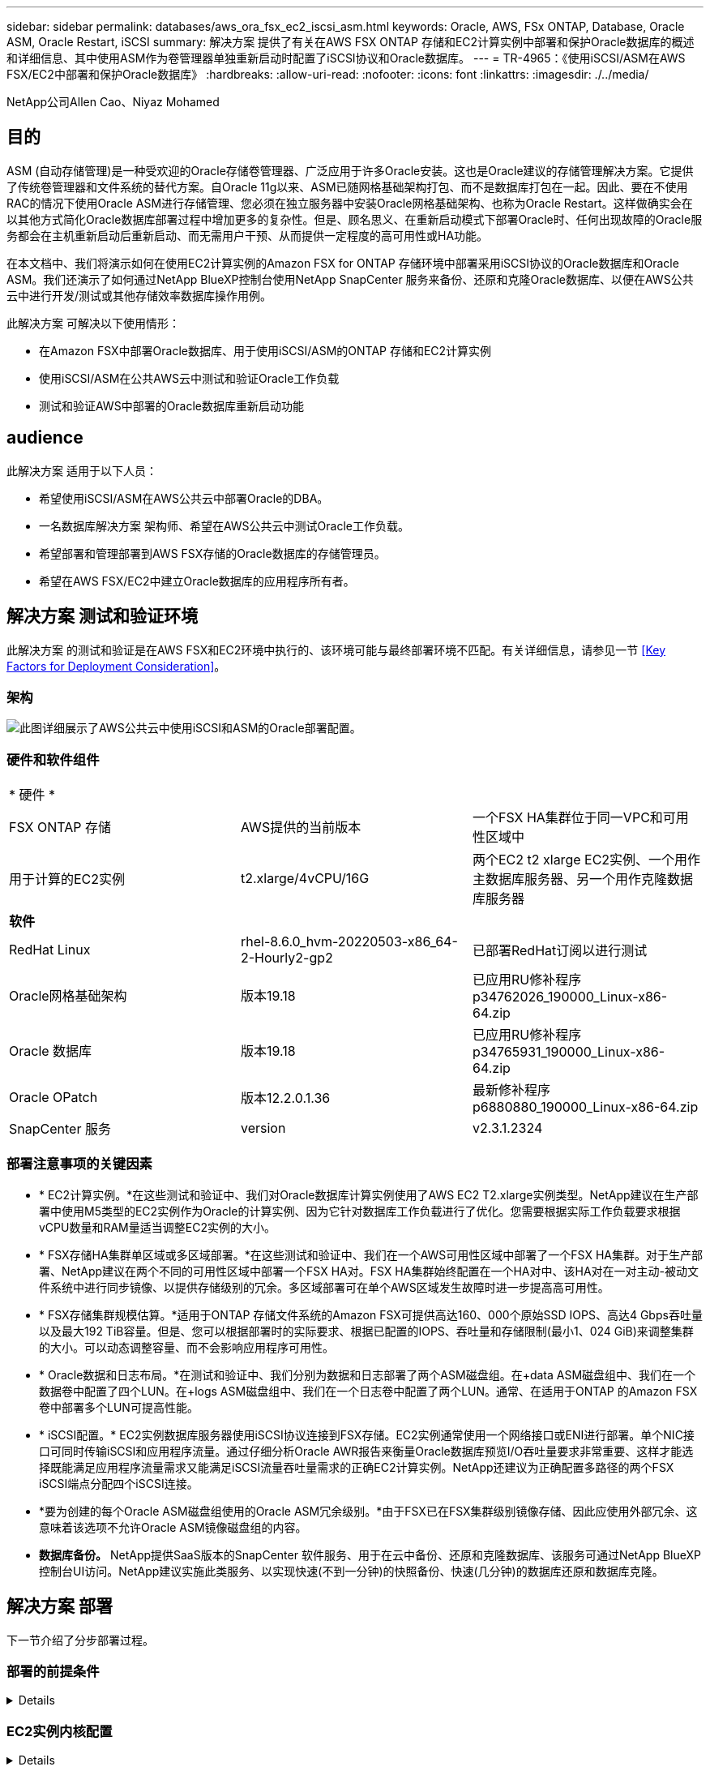 ---
sidebar: sidebar 
permalink: databases/aws_ora_fsx_ec2_iscsi_asm.html 
keywords: Oracle, AWS, FSx ONTAP, Database, Oracle ASM, Oracle Restart, iSCSI 
summary: 解决方案 提供了有关在AWS FSX ONTAP 存储和EC2计算实例中部署和保护Oracle数据库的概述和详细信息、其中使用ASM作为卷管理器单独重新启动时配置了iSCSI协议和Oracle数据库。 
---
= TR-4965：《使用iSCSI/ASM在AWS FSX/EC2中部署和保护Oracle数据库》
:hardbreaks:
:allow-uri-read: 
:nofooter: 
:icons: font
:linkattrs: 
:imagesdir: ./../media/


NetApp公司Allen Cao、Niyaz Mohamed



== 目的

ASM (自动存储管理)是一种受欢迎的Oracle存储卷管理器、广泛应用于许多Oracle安装。这也是Oracle建议的存储管理解决方案。它提供了传统卷管理器和文件系统的替代方案。自Oracle 11g以来、ASM已随网格基础架构打包、而不是数据库打包在一起。因此、要在不使用RAC的情况下使用Oracle ASM进行存储管理、您必须在独立服务器中安装Oracle网格基础架构、也称为Oracle Restart。这样做确实会在以其他方式简化Oracle数据库部署过程中增加更多的复杂性。但是、顾名思义、在重新启动模式下部署Oracle时、任何出现故障的Oracle服务都会在主机重新启动后重新启动、而无需用户干预、从而提供一定程度的高可用性或HA功能。

在本文档中、我们将演示如何在使用EC2计算实例的Amazon FSX for ONTAP 存储环境中部署采用iSCSI协议的Oracle数据库和Oracle ASM。我们还演示了如何通过NetApp BlueXP控制台使用NetApp SnapCenter 服务来备份、还原和克隆Oracle数据库、以便在AWS公共云中进行开发/测试或其他存储效率数据库操作用例。

此解决方案 可解决以下使用情形：

* 在Amazon FSX中部署Oracle数据库、用于使用iSCSI/ASM的ONTAP 存储和EC2计算实例
* 使用iSCSI/ASM在公共AWS云中测试和验证Oracle工作负载
* 测试和验证AWS中部署的Oracle数据库重新启动功能




== audience

此解决方案 适用于以下人员：

* 希望使用iSCSI/ASM在AWS公共云中部署Oracle的DBA。
* 一名数据库解决方案 架构师、希望在AWS公共云中测试Oracle工作负载。
* 希望部署和管理部署到AWS FSX存储的Oracle数据库的存储管理员。
* 希望在AWS FSX/EC2中建立Oracle数据库的应用程序所有者。




== 解决方案 测试和验证环境

此解决方案 的测试和验证是在AWS FSX和EC2环境中执行的、该环境可能与最终部署环境不匹配。有关详细信息，请参见一节 <<Key Factors for Deployment Consideration>>。



=== 架构

image::aws_ora_fsx_ec2_iscsi_asm_architecture.png[此图详细展示了AWS公共云中使用iSCSI和ASM的Oracle部署配置。]



=== 硬件和软件组件

[cols="33%, 33%, 33%"]
|===


3+| * 硬件 * 


| FSX ONTAP 存储 | AWS提供的当前版本 | 一个FSX HA集群位于同一VPC和可用性区域中 


| 用于计算的EC2实例 | t2.xlarge/4vCPU/16G | 两个EC2 t2 xlarge EC2实例、一个用作主数据库服务器、另一个用作克隆数据库服务器 


3+| *软件* 


| RedHat Linux | rhel-8.6.0_hvm-20220503-x86_64-2-Hourly2-gp2 | 已部署RedHat订阅以进行测试 


| Oracle网格基础架构 | 版本19.18 | 已应用RU修补程序p34762026_190000_Linux-x86-64.zip 


| Oracle 数据库 | 版本19.18 | 已应用RU修补程序p34765931_190000_Linux-x86-64.zip 


| Oracle OPatch | 版本12.2.0.1.36 | 最新修补程序p6880880_190000_Linux-x86-64.zip 


| SnapCenter 服务 | version | v2.3.1.2324 
|===


=== 部署注意事项的关键因素

* * EC2计算实例。*在这些测试和验证中、我们对Oracle数据库计算实例使用了AWS EC2 T2.xlarge实例类型。NetApp建议在生产部署中使用M5类型的EC2实例作为Oracle的计算实例、因为它针对数据库工作负载进行了优化。您需要根据实际工作负载要求根据vCPU数量和RAM量适当调整EC2实例的大小。
* * FSX存储HA集群单区域或多区域部署。*在这些测试和验证中、我们在一个AWS可用性区域中部署了一个FSX HA集群。对于生产部署、NetApp建议在两个不同的可用性区域中部署一个FSX HA对。FSX HA集群始终配置在一个HA对中、该HA对在一对主动-被动文件系统中进行同步镜像、以提供存储级别的冗余。多区域部署可在单个AWS区域发生故障时进一步提高高可用性。
* * FSX存储集群规模估算。*适用于ONTAP 存储文件系统的Amazon FSX可提供高达160、000个原始SSD IOPS、高达4 Gbps吞吐量以及最大192 TiB容量。但是、您可以根据部署时的实际要求、根据已配置的IOPS、吞吐量和存储限制(最小1、024 GiB)来调整集群的大小。可以动态调整容量、而不会影响应用程序可用性。
* * Oracle数据和日志布局。*在测试和验证中、我们分别为数据和日志部署了两个ASM磁盘组。在+data ASM磁盘组中、我们在一个数据卷中配置了四个LUN。在+logs ASM磁盘组中、我们在一个日志卷中配置了两个LUN。通常、在适用于ONTAP 的Amazon FSX卷中部署多个LUN可提高性能。
* * iSCSI配置。* EC2实例数据库服务器使用iSCSI协议连接到FSX存储。EC2实例通常使用一个网络接口或ENI进行部署。单个NIC接口可同时传输iSCSI和应用程序流量。通过仔细分析Oracle AWR报告来衡量Oracle数据库预览I/O吞吐量要求非常重要、这样才能选择既能满足应用程序流量需求又能满足iSCSI流量吞吐量需求的正确EC2计算实例。NetApp还建议为正确配置多路径的两个FSX iSCSI端点分配四个iSCSI连接。
* *要为创建的每个Oracle ASM磁盘组使用的Oracle ASM冗余级别。*由于FSX已在FSX集群级别镜像存储、因此应使用外部冗余、这意味着该选项不允许Oracle ASM镜像磁盘组的内容。
* *数据库备份。* NetApp提供SaaS版本的SnapCenter 软件服务、用于在云中备份、还原和克隆数据库、该服务可通过NetApp BlueXP控制台UI访问。NetApp建议实施此类服务、以实现快速(不到一分钟)的快照备份、快速(几分钟)的数据库还原和数据库克隆。




== 解决方案 部署

下一节介绍了分步部署过程。



=== 部署的前提条件

[%collapsible]
====
部署需要满足以下前提条件。

. 已设置AWS帐户、并已在您的AWS帐户中创建必要的VPC和网段。
. 在AWS EC2控制台中、您必须部署两个EC2 Linux实例、一个用作主Oracle数据库服务器、另一个用作可选的克隆目标数据库服务器。有关环境设置的详细信息、请参见上一节中的架构图。另请查看 link:https://docs.aws.amazon.com/AWSEC2/latest/UserGuide/concepts.html["Linux实例用户指南"^] 有关详细信息 ...
. 在AWS EC2控制台中、部署适用于ONTAP 存储HA集群的Amazon FSX以托管Oracle数据库卷。如果您不熟悉FSX存储的部署、请参见相关文档 link:https://docs.aws.amazon.com/fsx/latest/ONTAPGuide/creating-file-systems.html["为ONTAP 文件系统创建FSX"^] 了解分步说明。
. 可以使用以下Terraform自动化工具包执行步骤2和步骤3、该工具包会创建一个名为的EC2实例 `ora_01` 和名为的FSX文件系统 `fsx_01`。执行前、请仔细阅读该说明并根据您的环境更改变量。
+
....
git clone https://github.com/NetApp-Automation/na_aws_fsx_ec2_deploy.git
....



NOTE: 确保您已在EC2实例根卷中至少分配50G、以便有足够的空间来暂存Oracle安装文件。

====


=== EC2实例内核配置

[%collapsible]
====
在配置了前提条件的情况下、以EC2-user身份登录到EC2实例、并使用sudo to root user配置Linux内核以进行Oracle安装。

. 创建暂存目录 `/tmp/archive` 文件夹并设置 `777` 权限。
+
....
mkdir /tmp/archive

chmod 777 /tmp/archive
....
. 将Oracle二进制安装文件和其他所需的rpm文件下载并暂存到 `/tmp/archive` 目录。
+
请参见以下要在中说明的安装文件列表 `/tmp/archive` 在EC2实例上。

+
....
[ec2-user@ip-172-30-15-58 ~]$ ls -l /tmp/archive
total 10537316
-rw-rw-r--. 1 ec2-user ec2-user      19112 Mar 21 15:57 compat-libcap1-1.10-7.el7.x86_64.rpm
-rw-rw-r--  1 ec2-user ec2-user 3059705302 Mar 21 22:01 LINUX.X64_193000_db_home.zip
-rw-rw-r--  1 ec2-user ec2-user 2889184573 Mar 21 21:09 LINUX.X64_193000_grid_home.zip
-rw-rw-r--. 1 ec2-user ec2-user     589145 Mar 21 15:56 netapp_linux_unified_host_utilities-7-1.x86_64.rpm
-rw-rw-r--. 1 ec2-user ec2-user      31828 Mar 21 15:55 oracle-database-preinstall-19c-1.0-2.el8.x86_64.rpm
-rw-rw-r--  1 ec2-user ec2-user 2872741741 Mar 21 22:31 p34762026_190000_Linux-x86-64.zip
-rw-rw-r--  1 ec2-user ec2-user 1843577895 Mar 21 22:32 p34765931_190000_Linux-x86-64.zip
-rw-rw-r--  1 ec2-user ec2-user  124347218 Mar 21 22:33 p6880880_190000_Linux-x86-64.zip
-rw-r--r--  1 ec2-user ec2-user     257136 Mar 22 16:25 policycoreutils-python-utils-2.9-9.el8.noarch.rpm
....
. 安装Oracle 19c预安装RPM、以满足大多数内核配置要求。
+
....
yum install /tmp/archive/oracle-database-preinstall-19c-1.0-2.el8.x86_64.rpm
....
. 下载并安装缺少的 `compat-libcap1` 在Linux 8中。
+
....
yum install /tmp/archive/compat-libcap1-1.10-7.el7.x86_64.rpm
....
. 从NetApp下载并安装NetApp主机实用程序。
+
....
yum install /tmp/archive/netapp_linux_unified_host_utilities-7-1.x86_64.rpm
....
. 安装 `policycoreutils-python-utils`、在EC2实例中不可用。
+
....
yum install /tmp/archive/policycoreutils-python-utils-2.9-9.el8.noarch.rpm
....
. 安装Open JDK 1.8版。
+
....
yum install java-1.8.0-openjdk.x86_64
....
. 安装iSCSI启动程序实用程序。
+
....
yum install iscsi-initiator-utils
....
. 安装 `sg3_utils`。
+
....
yum install sg3_utils
....
. 安装 `device-mapper-multipath`。
+
....
yum install device-mapper-multipath
....
. 在当前系统中禁用透明页面。
+
....
echo never > /sys/kernel/mm/transparent_hugepage/enabled
echo never > /sys/kernel/mm/transparent_hugepage/defrag
....
+
在中添加以下行 `/etc/rc.local` 以禁用 `transparent_hugepage` 重新启动后：

+
....
  # Disable transparent hugepages
          if test -f /sys/kernel/mm/transparent_hugepage/enabled; then
            echo never > /sys/kernel/mm/transparent_hugepage/enabled
          fi
          if test -f /sys/kernel/mm/transparent_hugepage/defrag; then
            echo never > /sys/kernel/mm/transparent_hugepage/defrag
          fi
....
. 通过更改禁用SELinux `SELINUX=enforcing` to `SELINUX=disabled`。要使更改生效、必须重新启动主机。
+
....
vi /etc/sysconfig/selinux
....
. 将以下行添加到 `limit.conf` 设置不带引号的文件描述符限制和堆栈大小 `" "`。
+
....
vi /etc/security/limits.conf
  "*               hard    nofile          65536"
  "*               soft    stack           10240"
....
. 按照以下说明向EC2实例添加交换空间： link:https://aws.amazon.com/premiumsupport/knowledge-center/ec2-memory-swap-file/["如何使用交换文件分配内存以用作Amazon EC2实例中的交换空间？"^] 要添加的确切空间量取决于RAM大小、最高可达16G。
. 更改 `node.session.timeo.replacement_timeout` 在中 `iscsi.conf` 配置文件的时间从120秒到5秒不等。
+
....
vi /etc/iscsi/iscsid.conf
....
. 在EC2实例上启用并启动iSCSI服务。
+
....
systemctl enable iscsid
systemctl start iscsid
....
. 检索要用于数据库LUN映射的iSCSI启动程序地址。
+
....
cat /etc/iscsi/initiatorname.iscsi
....
. 添加要用于ASM sysasm组的ASM组
+
....
groupadd asm
....
. 修改Oracle用户以将ASM添加为二级组(Oracle用户应在安装Oracle预安装RPM后创建)。
+
....
usermod -a -G asm oracle
....
. 重新启动EC2实例。


====


=== 配置数据库卷和LUN并将其映射到EC2实例主机

[%collapsible]
====
使用FSx集群管理IP通过ssh以fsxadmin用户身份登录FSx集群、从命令行配置三个卷、以托管Oracle数据库二进制文件、数据和日志文件。

. 以fsxadmin用户身份通过SSH登录到FSX集群。
+
....
ssh fsxadmin@172.30.15.53
....
. 执行以下命令为Oracle二进制文件创建卷。
+
....
vol create -volume ora_01_biny -aggregate aggr1 -size 50G -state online  -type RW -snapshot-policy none -tiering-policy snapshot-only
....
. 执行以下命令为Oracle数据创建卷。
+
....
vol create -volume ora_01_data -aggregate aggr1 -size 100G -state online  -type RW -snapshot-policy none -tiering-policy snapshot-only
....
. 执行以下命令为Oracle日志创建卷。
+
....
vol create -volume ora_01_logs -aggregate aggr1 -size 100G -state online  -type RW -snapshot-policy none -tiering-policy snapshot-only
....
. 在数据库二进制卷中创建二进制LUN。
+
....
lun create -path /vol/ora_01_biny/ora_01_biny_01 -size 40G -ostype linux
....
. 在数据库数据卷中创建数据LUN。
+
....
lun create -path /vol/ora_01_data/ora_01_data_01 -size 20G -ostype linux

lun create -path /vol/ora_01_data/ora_01_data_02 -size 20G -ostype linux

lun create -path /vol/ora_01_data/ora_01_data_03 -size 20G -ostype linux

lun create -path /vol/ora_01_data/ora_01_data_04 -size 20G -ostype linux
....
. 在数据库日志卷中创建日志LUN。
+
....
lun create -path /vol/ora_01_logs/ora_01_logs_01 -size 40G -ostype linux

lun create -path /vol/ora_01_logs/ora_01_logs_02 -size 40G -ostype linux
....
. 使用从上述EC2内核配置的步骤14中检索到的启动程序为EC2实例创建一个igroup。
+
....
igroup create -igroup ora_01 -protocol iscsi -ostype linux -initiator iqn.1994-05.com.redhat:f65fed7641c2
....
. 将LUN映射到上述创建的igroup。按顺序增加卷中每个附加LUN的LUN ID。
+
....
lun map -path /vol/ora_01_biny/ora_01_biny_01 -igroup ora_01 -vserver svm_ora -lun-id 0
lun map -path /vol/ora_01_data/ora_01_data_01 -igroup ora_01 -vserver svm_ora -lun-id 1
lun map -path /vol/ora_01_data/ora_01_data_02 -igroup ora_01 -vserver svm_ora -lun-id 2
lun map -path /vol/ora_01_data/ora_01_data_03 -igroup ora_01 -vserver svm_ora -lun-id 3
lun map -path /vol/ora_01_data/ora_01_data_04 -igroup ora_01 -vserver svm_ora -lun-id 4
lun map -path /vol/ora_01_logs/ora_01_logs_01 -igroup ora_01 -vserver svm_ora -lun-id 5
lun map -path /vol/ora_01_logs/ora_01_logs_02 -igroup ora_01 -vserver svm_ora -lun-id 6
....
. 验证LUN映射。
+
....
mapping show
....
+
这将返回：

+
....
FsxId02ad7bf3476b741df::> mapping show
  (lun mapping show)
Vserver    Path                                      Igroup   LUN ID  Protocol
---------- ----------------------------------------  -------  ------  --------
svm_ora    /vol/ora_01_biny/ora_01_biny_01           ora_01        0  iscsi
svm_ora    /vol/ora_01_data/ora_01_data_01           ora_01        1  iscsi
svm_ora    /vol/ora_01_data/ora_01_data_02           ora_01        2  iscsi
svm_ora    /vol/ora_01_data/ora_01_data_03           ora_01        3  iscsi
svm_ora    /vol/ora_01_data/ora_01_data_04           ora_01        4  iscsi
svm_ora    /vol/ora_01_logs/ora_01_logs_01           ora_01        5  iscsi
svm_ora    /vol/ora_01_logs/ora_01_logs_02           ora_01        6  iscsi
....


====


=== 数据库存储配置

[%collapsible]
====
现在、为EC2实例主机上的Oracle网格基础架构和数据库安装导入并设置FSX存储。

. 以EC2用户身份使用SSH密钥和EC2实例IP地址通过SSH登录到EC2实例。
+
....
ssh -i ora_01.pem ec2-user@172.30.15.58
....
. 使用任一SVM iSCSI IP地址发现FSX iSCSI端点。然后、更改为您的环境专用门户地址。
+
....
sudo iscsiadm iscsiadm --mode discovery --op update --type sendtargets --portal 172.30.15.51
....
. 登录到每个目标以建立iSCSI会话。
+
....
sudo iscsiadm --mode node -l all
....
+
命令的预期输出为：

+
....
[ec2-user@ip-172-30-15-58 ~]$ sudo iscsiadm --mode node -l all
Logging in to [iface: default, target: iqn.1992-08.com.netapp:sn.1f795e65c74911edb785affbf0a2b26e:vs.3, portal: 172.30.15.51,3260]
Logging in to [iface: default, target: iqn.1992-08.com.netapp:sn.1f795e65c74911edb785affbf0a2b26e:vs.3, portal: 172.30.15.13,3260]
Login to [iface: default, target: iqn.1992-08.com.netapp:sn.1f795e65c74911edb785affbf0a2b26e:vs.3, portal: 172.30.15.51,3260] successful.
Login to [iface: default, target: iqn.1992-08.com.netapp:sn.1f795e65c74911edb785affbf0a2b26e:vs.3, portal: 172.30.15.13,3260] successful.
....
. 查看并验证活动iSCSI会话的列表。
+
....
sudo iscsiadm --mode session
....
+
返回iSCSI会话。

+
....
[ec2-user@ip-172-30-15-58 ~]$ sudo iscsiadm --mode session
tcp: [1] 172.30.15.51:3260,1028 iqn.1992-08.com.netapp:sn.1f795e65c74911edb785affbf0a2b26e:vs.3 (non-flash)
tcp: [2] 172.30.15.13:3260,1029 iqn.1992-08.com.netapp:sn.1f795e65c74911edb785affbf0a2b26e:vs.3 (non-flash)
....
. 验证LUN是否已导入到主机中。
+
....
sudo sanlun lun show
....
+
此操作将从FSX返回Oracle LUN的列表。

+
....

[ec2-user@ip-172-30-15-58 ~]$ sudo sanlun lun show
controller(7mode/E-Series)/                                   device          host                  lun
vserver(cDOT/FlashRay)        lun-pathname                    filename        adapter    protocol   size    product

svm_ora                       /vol/ora_01_logs/ora_01_logs_02 /dev/sdn        host3      iSCSI      40g     cDOT
svm_ora                       /vol/ora_01_logs/ora_01_logs_01 /dev/sdm        host3      iSCSI      40g     cDOT
svm_ora                       /vol/ora_01_data/ora_01_data_03 /dev/sdk        host3      iSCSI      20g     cDOT
svm_ora                       /vol/ora_01_data/ora_01_data_04 /dev/sdl        host3      iSCSI      20g     cDOT
svm_ora                       /vol/ora_01_data/ora_01_data_01 /dev/sdi        host3      iSCSI      20g     cDOT
svm_ora                       /vol/ora_01_data/ora_01_data_02 /dev/sdj        host3      iSCSI      20g     cDOT
svm_ora                       /vol/ora_01_biny/ora_01_biny_01 /dev/sdh        host3      iSCSI      40g     cDOT
svm_ora                       /vol/ora_01_logs/ora_01_logs_02 /dev/sdg        host2      iSCSI      40g     cDOT
svm_ora                       /vol/ora_01_logs/ora_01_logs_01 /dev/sdf        host2      iSCSI      40g     cDOT
svm_ora                       /vol/ora_01_data/ora_01_data_04 /dev/sde        host2      iSCSI      20g     cDOT
svm_ora                       /vol/ora_01_data/ora_01_data_02 /dev/sdc        host2      iSCSI      20g     cDOT
svm_ora                       /vol/ora_01_data/ora_01_data_03 /dev/sdd        host2      iSCSI      20g     cDOT
svm_ora                       /vol/ora_01_data/ora_01_data_01 /dev/sdb        host2      iSCSI      20g     cDOT
svm_ora                       /vol/ora_01_biny/ora_01_biny_01 /dev/sda        host2      iSCSI      40g     cDOT
....
. 配置 `multipath.conf` 包含以下默认条目和黑名单条目的文件。
+
....
sudo vi /etc/multipath.conf

defaults {
    find_multipaths yes
    user_friendly_names yes
}

blacklist {
    devnode "^(ram|raw|loop|fd|md|dm-|sr|scd|st)[0-9]*"
    devnode "^hd[a-z]"
    devnode "^cciss.*"
}
....
. 启动多路径服务。
+
....
sudo systemctl start multipathd
....
+
现在、多路径设备将显示在中 `/dev/mapper` 目录。

+
....
[ec2-user@ip-172-30-15-58 ~]$ ls -l /dev/mapper
total 0
lrwxrwxrwx 1 root root       7 Mar 21 20:13 3600a09806c574235472455534e68512d -> ../dm-0
lrwxrwxrwx 1 root root       7 Mar 21 20:13 3600a09806c574235472455534e685141 -> ../dm-1
lrwxrwxrwx 1 root root       7 Mar 21 20:13 3600a09806c574235472455534e685142 -> ../dm-2
lrwxrwxrwx 1 root root       7 Mar 21 20:13 3600a09806c574235472455534e685143 -> ../dm-3
lrwxrwxrwx 1 root root       7 Mar 21 20:13 3600a09806c574235472455534e685144 -> ../dm-4
lrwxrwxrwx 1 root root       7 Mar 21 20:13 3600a09806c574235472455534e685145 -> ../dm-5
lrwxrwxrwx 1 root root       7 Mar 21 20:13 3600a09806c574235472455534e685146 -> ../dm-6
crw------- 1 root root 10, 236 Mar 21 18:19 control
....
. 通过SSH以fsxadmin用户身份登录到FSX集群、以检索每个LUN的序列号十六进制值、该值以6c574xxx开头...、十六进制值以3600a0980开头、即AWS供应商ID。
+
....
lun show -fields serial-hex
....
+
并返回如下内容：

+
....
FsxId02ad7bf3476b741df::> lun show -fields serial-hex
vserver path                            serial-hex
------- ------------------------------- ------------------------
svm_ora /vol/ora_01_biny/ora_01_biny_01 6c574235472455534e68512d
svm_ora /vol/ora_01_data/ora_01_data_01 6c574235472455534e685141
svm_ora /vol/ora_01_data/ora_01_data_02 6c574235472455534e685142
svm_ora /vol/ora_01_data/ora_01_data_03 6c574235472455534e685143
svm_ora /vol/ora_01_data/ora_01_data_04 6c574235472455534e685144
svm_ora /vol/ora_01_logs/ora_01_logs_01 6c574235472455534e685145
svm_ora /vol/ora_01_logs/ora_01_logs_02 6c574235472455534e685146
7 entries were displayed.
....
. 更新 `/dev/multipath.conf` 文件、用于为多路径设备添加用户友好名称。
+
....
sudo vi /etc/multipath.conf
....
+
包含以下条目：

+
....
multipaths {
        multipath {
                wwid            3600a09806c574235472455534e68512d
                alias           ora_01_biny_01
        }
        multipath {
                wwid            3600a09806c574235472455534e685141
                alias           ora_01_data_01
        }
        multipath {
                wwid            3600a09806c574235472455534e685142
                alias           ora_01_data_02
        }
        multipath {
                wwid            3600a09806c574235472455534e685143
                alias           ora_01_data_03
        }
        multipath {
                wwid            3600a09806c574235472455534e685144
                alias           ora_01_data_04
        }
        multipath {
                wwid            3600a09806c574235472455534e685145
                alias           ora_01_logs_01
        }
        multipath {
                wwid            3600a09806c574235472455534e685146
                alias           ora_01_logs_02
        }
}
....
. 重新启动多路径服务以验证下的设备 `/dev/mapper` 已更改为LUN名称与串行十六进制ID。
+
....
sudo systemctl restart multipathd
....
+
检查 `/dev/mapper` 返回如下内容：

+
....
[ec2-user@ip-172-30-15-58 ~]$ ls -l /dev/mapper
total 0
crw------- 1 root root 10, 236 Mar 21 18:19 control
lrwxrwxrwx 1 root root       7 Mar 21 20:41 ora_01_biny_01 -> ../dm-0
lrwxrwxrwx 1 root root       7 Mar 21 20:41 ora_01_data_01 -> ../dm-1
lrwxrwxrwx 1 root root       7 Mar 21 20:41 ora_01_data_02 -> ../dm-2
lrwxrwxrwx 1 root root       7 Mar 21 20:41 ora_01_data_03 -> ../dm-3
lrwxrwxrwx 1 root root       7 Mar 21 20:41 ora_01_data_04 -> ../dm-4
lrwxrwxrwx 1 root root       7 Mar 21 20:41 ora_01_logs_01 -> ../dm-5
lrwxrwxrwx 1 root root       7 Mar 21 20:41 ora_01_logs_02 -> ../dm-6
....
. 使用一个主分区对二进制LUN进行分区。
+
....
sudo fdisk /dev/mapper/ora_01_biny_01
....
. 使用XFS文件系统格式化分区的二进制LUN。
+
....
sudo mkfs.xfs /dev/mapper/ora_01_biny_01p1
....
. 将二进制LUN挂载到 `/u01`。
+
....
sudo mount -t xfs /dev/mapper/ora_01_biny_01p1 /u01
....
. 更改 `/u01` 将点所有权挂载到Oracle用户及其所属的主组。
+
....
sudo chown oracle:oinstall /u01
....
. 查找二进制LUN的UUI。
+
....
sudo blkid /dev/mapper/ora_01_biny_01p1
....
. 将挂载点添加到 `/etc/fstab`。
+
....
sudo vi /etc/fstab
....
+
添加以下行。

+
....
UUID=d89fb1c9-4f89-4de4-b4d9-17754036d11d       /u01    xfs     defaults,nofail 0       2
....
+

NOTE: 请务必仅使用UUID和nodfail选项挂载二进制文件、以避免在EC2实例重新启动期间可能出现根锁定问题。

. 以root用户身份为Oracle设备添加udev规则。
+
....
vi /etc/udev/rules.d/99-oracle-asmdevices.rules
....
+
包括以下条目：

+
....
ENV{DM_NAME}=="ora*", GROUP:="oinstall", OWNER:="oracle", MODE:="660"
....
. 以root用户身份重新加载udev规则。
+
....
udevadm control --reload-rules
....
. 以root用户身份触发udev规则。
+
....
udevadm trigger
....
. 以root用户身份重新加载multipathd。
+
....
systemctl restart multipathd
....
. 重新启动EC2实例主机。


====


=== Oracle网格基础架构安装

[%collapsible]
====
. 通过SSH以EC2-user身份登录到EC2实例、并通过取消注释启用密码身份验证 `PasswordAuthentication yes` 然后进行注释 `PasswordAuthentication no`。
+
....
sudo vi /etc/ssh/sshd_config
....
. 重新启动sshd服务。
+
....
sudo systemctl restart sshd
....
. 重置Oracle用户密码。
+
....
sudo passwd oracle
....
. 以Oracle Restart软件所有者用户(Oracle)身份登录。按如下所示创建Oracle目录：
+
....
mkdir -p /u01/app/oracle
mkdir -p /u01/app/oraInventory
....
. 更改目录权限设置。
+
....
chmod -R 775 /u01/app
....
. 创建网格主目录并进行更改。
+
....
mkdir -p /u01/app/oracle/product/19.0.0/grid
cd /u01/app/oracle/product/19.0.0/grid
....
. 解压缩网格安装文件。
+
....
unzip -q /tmp/archive/LINUX.X64_193000_grid_home.zip
....
. 从网格主页中、删除 `OPatch` 目录。
+
....
rm -rf OPatch
....
. 从网格主页解压缩 `p6880880_190000_Linux-x86-64.zip`。
+
....
unzip -q /tmp/archive/p6880880_190000_Linux-x86-64.zip
....
. 从网格主页修改 `cv/admin/cvu_config`、取消注释并替换 `CV_ASSUME_DISTID=OEL5` 使用 `CV_ASSUME_DISTID=OL7`。
+
....
vi cv/admin/cvu_config
....
. 准备 `gridsetup.rsp` 文件以进行静默安装、并将rsp文件置于中 `/tmp/archive` 目录。rsp文件应涵盖A、B和G部分、并提供以下信息：
+
....
INVENTORY_LOCATION=/u01/app/oraInventory
oracle.install.option=HA_CONFIG
ORACLE_BASE=/u01/app/oracle
oracle.install.asm.OSDBA=dba
oracle.install.asm.OSOPER=oper
oracle.install.asm.OSASM=asm
oracle.install.asm.SYSASMPassword="SetPWD"
oracle.install.asm.diskGroup.name=DATA
oracle.install.asm.diskGroup.redundancy=EXTERNAL
oracle.install.asm.diskGroup.AUSize=4
oracle.install.asm.diskGroup.disks=/dev/mapper/ora_01_data*
oracle.install.asm.diskGroup.diskDiscoveryString=/dev/mapper/ora_01_data_01,/dev/mapper/ora_01_data_02,/dev/mapper/ora_01_data_03,/dev/mapper/ora_01_data_04
oracle.install.asm.monitorPassword="SetPWD"
oracle.install.asm.configureAFD=true
....
. 以root用户身份登录到EC2实例并进行设置 `ORACLE_HOME` 和 `ORACLE_BASE`。
+
....
export ORACLE_HOME=/u01/app/oracle/product/19.0.0/grid
export ORACLE_BASE=/tmp
cd /u01/app/oracle/product/19.0.0/grid/bin
....
. 配置磁盘设备以与Oracle ASM筛选器驱动程序结合使用。
+
....
 ./asmcmd afd_label DATA01 /dev/mapper/ora_01_data_01 --init

 ./asmcmd afd_label DATA02 /dev/mapper/ora_01_data_02 --init

 ./asmcmd afd_label DATA03 /dev/mapper/ora_01_data_03 --init

 ./asmcmd afd_label DATA04 /dev/mapper/ora_01_data_04 --init

 ./asmcmd afd_label LOGS01 /dev/mapper/ora_01_logs_01 --init

 ./asmcmd afd_label LOGS02 /dev/mapper/ora_01_logs_02 --init
....
. 安装 `cvuqdisk-1.0.10-1.rpm`。
+
....
rpm -ivh /u01/app/oracle/product/19.0.0/grid/cv/rpm/cvuqdisk-1.0.10-1.rpm
....
. 未设置 `$ORACLE_BASE`。
+
....
unset ORACLE_BASE
....
. 以Oracle用户身份登录到EC2实例、然后在中提取修补程序 `/tmp/archive` 文件夹。
+
....
unzip p34762026_190000_Linux-x86-64.zip
....
. 从Grid home /u01/app/oracle/product/19.0.0/grid中、以Oracle用户身份启动 `gridSetup.sh` 用于网格基础架构安装。
+
....
 ./gridSetup.sh -applyRU /tmp/archive/34762026/ -silent -responseFile /tmp/archive/gridsetup.rsp
....
+
忽略有关网格基础架构的错误组的警告。我们正在使用一个Oracle用户来管理Oracle Restart、因此这是预期的。

. 以root用户身份执行以下脚本：
+
....
/u01/app/oraInventory/orainstRoot.sh

/u01/app/oracle/product/19.0.0/grid/root.sh
....
. 以root用户身份重新加载multipathd。
+
....
systemctl restart multipathd
....
. 以Oracle用户身份执行以下命令以完成配置：
+
....
/u01/app/oracle/product/19.0.0/grid/gridSetup.sh -executeConfigTools -responseFile /tmp/archive/gridsetup.rsp -silent
....
. 以Oracle用户身份创建日志磁盘组。
+
....
bin/asmca -silent -sysAsmPassword 'yourPWD' -asmsnmpPassword 'yourPWD' -createDiskGroup -diskGroupName LOGS -disk 'AFD:LOGS*' -redundancy EXTERNAL -au_size 4
....
. 以Oracle用户身份、在安装配置后验证网格服务。
+
....
bin/crsctl stat res -t
+
Name                Target  State        Server                   State details
Local Resources
ora.DATA.dg         ONLINE  ONLINE       ip-172-30-15-58          STABLE
ora.LISTENER.lsnr   ONLINE  ONLINE       ip-172-30-15-58          STABLE
ora.LOGS.dg         ONLINE  ONLINE       ip-172-30-15-58          STABLE
ora.asm             ONLINE  ONLINE       ip-172-30-15-58          Started,STABLE
ora.ons             OFFLINE OFFLINE      ip-172-30-15-58          STABLE
Cluster Resources
ora.cssd            ONLINE  ONLINE       ip-172-30-15-58          STABLE
ora.diskmon         OFFLINE OFFLINE                               STABLE
ora.driver.afd      ONLINE  ONLINE       ip-172-30-15-58          STABLE
ora.evmd            ONLINE  ONLINE       ip-172-30-15-58          STABLE
....
. Valiate ASM筛选器驱动程序状态。
+
....
[oracle@ip-172-30-15-58 grid]$ export ORACLE_HOME=/u01/app/oracle/product/19.0.0/grid
[oracle@ip-172-30-15-58 grid]$ export ORACLE_SID=+ASM
[oracle@ip-172-30-15-58 grid]$ export PATH=$PATH:$ORACLE_HOME/bin
[oracle@ip-172-30-15-58 grid]$ asmcmd
ASMCMD> lsdg
State    Type    Rebal  Sector  Logical_Sector  Block       AU  Total_MB  Free_MB  Req_mir_free_MB  Usable_file_MB  Offline_disks  Voting_files  Name
MOUNTED  EXTERN  N         512             512   4096  1048576     81920    81847                0           81847              0             N  DATA/
MOUNTED  EXTERN  N         512             512   4096  1048576     81920    81853                0           81853              0             N  LOGS/
ASMCMD> afd_state
ASMCMD-9526: The AFD state is 'LOADED' and filtering is 'ENABLED' on host 'ip-172-30-15-58.ec2.internal'
....


====


=== Oracle数据库安装

[%collapsible]
====
. 以Oracle用户身份登录并取消设置 `$ORACLE_HOME` 和 `$ORACLE_SID` 如果已设置。
+
....
unset ORACLE_HOME
unset ORACLE_SID
....
. 创建Oracle DB主目录并进行更改。
+
....
mkdir /u01/app/oracle/product/19.0.0/db1
cd /u01/app/oracle/product/19.0.0/db1
....
. 解压缩Oracle数据库安装文件。
+
....
unzip -q /tmp/archive/LINUX.X64_193000_db_home.zip
....
. 从数据库主目录中、删除 `OPatch` 目录。
+
....
rm -rf OPatch
....
. 从DB主目录中、解压缩 `p6880880_190000_Linux-x86-64.zip`。
+
....
unzip -q /tmp/archive/p6880880_190000_Linux-x86-64.zip
....
. 在数据库主页中、修改 `cv/admin/cvu_config`和取消注释并替换 `CV_ASSUME_DISTID=OEL5` 使用 `CV_ASSUME_DISTID=OL7`。
+
....
vi cv/admin/cvu_config
....
. 从 `/tmp/archive` 目录中、解压缩DB 19.18 RU修补程序。
+
....
unzip p34765931_190000_Linux-x86-64.zip
....
. 在中准备DB静默安装rsp文件 `/tmp/archive/dbinstall.rsp` 具有以下值的目录：
+
....
oracle.install.option=INSTALL_DB_SWONLY
UNIX_GROUP_NAME=oinstall
INVENTORY_LOCATION=/u01/app/oraInventory
ORACLE_HOME=/u01/app/oracle/product/19.0.0/db1
ORACLE_BASE=/u01/app/oracle
oracle.install.db.InstallEdition=EE
oracle.install.db.OSDBA_GROUP=dba
oracle.install.db.OSOPER_GROUP=oper
oracle.install.db.OSBACKUPDBA_GROUP=oper
oracle.install.db.OSDGDBA_GROUP=dba
oracle.install.db.OSKMDBA_GROUP=dba
oracle.install.db.OSRACDBA_GROUP=dba
oracle.install.db.rootconfig.executeRootScript=false
....
. 从db1 home /u01/app/oracle/product/19.0.0/db1中、执行无提示纯软件DB安装。
+
....
 ./runInstaller -applyRU /tmp/archive/34765931/ -silent -ignorePrereqFailure -responseFile /tmp/archive/dbinstall.rsp
....
. 以root用户身份运行 `root.sh` 在仅安装软件后编写脚本。
+
....
/u01/app/oracle/product/19.0.0/db1/root.sh
....
. 以Oracle用户身份创建 `dbca.rsp` 包含以下条目的文件：
+
....
gdbName=db1.demo.netapp.com
sid=db1
createAsContainerDatabase=true
numberOfPDBs=3
pdbName=db1_pdb
useLocalUndoForPDBs=true
pdbAdminPassword="yourPWD"
templateName=General_Purpose.dbc
sysPassword="yourPWD"
systemPassword="yourPWD"
dbsnmpPassword="yourPWD"
storageType=ASM
diskGroupName=DATA
characterSet=AL32UTF8
nationalCharacterSet=AL16UTF16
listeners=LISTENER
databaseType=MULTIPURPOSE
automaticMemoryManagement=false
totalMemory=8192
....
. 以Oracle用户身份、使用dbca启动数据库创建。
+
....
bin/dbca -silent -createDatabase -responseFile /tmp/archive/dbca.rsp

output:
Prepare for db operation
7% complete
Registering database with Oracle Restart
11% complete
Copying database files
33% complete
Creating and starting Oracle instance
35% complete
38% complete
42% complete
45% complete
48% complete
Completing Database Creation
53% complete
55% complete
56% complete
Creating Pluggable Databases
60% complete
64% complete
69% complete
78% complete
Executing Post Configuration Actions
100% complete
Database creation complete. For details check the logfiles at:
 /u01/app/oracle/cfgtoollogs/dbca/db1.
Database Information:
Global Database Name:db1.demo.netapp.com
System Identifier(SID):db1
Look at the log file "/u01/app/oracle/cfgtoollogs/dbca/db1/db1.log" for further details.
....
. 以Oracle用户身份、在创建数据库后验证Oracle Restart HA服务。
+
....
[oracle@ip-172-30-15-58 db1]$ ../grid/bin/crsctl stat res -t

Name           	Target  State        Server                   State details

Local Resources

ora.DATA.dg		ONLINE  ONLINE       ip-172-30-15-58          STABLE
ora.LISTENER.lsnr	ONLINE  ONLINE       ip-172-30-15-58          STABLE
ora.LOGS.dg		ONLINE  ONLINE       ip-172-30-15-58          STABLE
ora.asm		ONLINE  ONLINE       ip-172-30-15-58          Started,STABLE
ora.ons		OFFLINE OFFLINE      ip-172-30-15-58          STABLE

Cluster Resources

ora.cssd        	ONLINE  ONLINE       ip-172-30-15-58          STABLE
ora.db1.db		ONLINE  ONLINE       ip-172-30-15-58          Open,HOME=/u01/app/oracle/product/19.0.0/db1,STABLE
ora.diskmon		OFFLINE OFFLINE                               STABLE
ora.driver.afd	ONLINE  ONLINE       ip-172-30-15-58          STABLE
ora.evmd		ONLINE  ONLINE       ip-172-30-15-58          STABLE
....
. 设置Oracle用户 `.bash_profile`。
+
....
vi ~/.bash_profile
....
. 添加以下条目：
+
....
export ORACLE_HOME=/u01/app/oracle/product/19.0.0/db1
export ORACLE_SID=db1
export PATH=$PATH:$ORACLE_HOME/bin
alias asm='export ORACLE_HOME=/u01/app/oracle/product/19.0.0/grid;export ORACLE_SID=+ASM;export PATH=$PATH:$ORACLE_HOME/bin'
....
. 验证已创建的CDB/PDB。
+
....
/home/oracle/.bash_profile

sqlplus / as sysdba

SQL> select name, open_mode from v$database;

NAME      OPEN_MODE

DB1       READ WRITE

SQL> select name from v$datafile;

NAME

+DATA/DB1/DATAFILE/system.256.1132176177
+DATA/DB1/DATAFILE/sysaux.257.1132176221
+DATA/DB1/DATAFILE/undotbs1.258.1132176247
+DATA/DB1/86B637B62FE07A65E053F706E80A27CA/DATAFILE/system.265.1132177009
+DATA/DB1/86B637B62FE07A65E053F706E80A27CA/DATAFILE/sysaux.266.1132177009
+DATA/DB1/DATAFILE/users.259.1132176247
+DATA/DB1/86B637B62FE07A65E053F706E80A27CA/DATAFILE/undotbs1.267.1132177009
+DATA/DB1/F7852758DCD6B800E0533A0F1EAC1DC6/DATAFILE/system.271.1132177853
+DATA/DB1/F7852758DCD6B800E0533A0F1EAC1DC6/DATAFILE/sysaux.272.1132177853
+DATA/DB1/F7852758DCD6B800E0533A0F1EAC1DC6/DATAFILE/undotbs1.270.1132177853
+DATA/DB1/F7852758DCD6B800E0533A0F1EAC1DC6/DATAFILE/users.274.1132177871

NAME

+DATA/DB1/F785288BBCD1BA78E0533A0F1EACCD6F/DATAFILE/system.276.1132177871
+DATA/DB1/F785288BBCD1BA78E0533A0F1EACCD6F/DATAFILE/sysaux.277.1132177871
+DATA/DB1/F785288BBCD1BA78E0533A0F1EACCD6F/DATAFILE/undotbs1.275.1132177871
+DATA/DB1/F785288BBCD1BA78E0533A0F1EACCD6F/DATAFILE/users.279.1132177889
+DATA/DB1/F78529A14DD8BB18E0533A0F1EACB8ED/DATAFILE/system.281.1132177889
+DATA/DB1/F78529A14DD8BB18E0533A0F1EACB8ED/DATAFILE/sysaux.282.1132177889
+DATA/DB1/F78529A14DD8BB18E0533A0F1EACB8ED/DATAFILE/undotbs1.280.1132177889
+DATA/DB1/F78529A14DD8BB18E0533A0F1EACB8ED/DATAFILE/users.284.1132177907

19 rows selected.

SQL> show pdbs

    CON_ID CON_NAME                       OPEN MODE  RESTRICTED

         2 PDB$SEED                       READ ONLY  NO
         3 DB1_PDB1                       READ WRITE NO
         4 DB1_PDB2                       READ WRITE NO
         5 DB1_PDB3                       READ WRITE NO
SQL>
....
. 将数据库恢复位置设置为+logs磁盘组。
+
....
alter system set db_recovery_file_dest_size = 80G scope=both;

alter system set db_recovery_file_dest = '+LOGS' scope=both;
....
. 使用sqlplus登录到数据库并启用归档日志模式。
+
....
sqlplus /as sysdba.

shutdown immediate;

startup mount;

alter database archivelog;

alter database open;
....


至此、在适用于ONTAP 和EC2计算实例的Amazon FSX上完成Oracle 19c版本19.18重新启动部署。如果需要、NetApp建议将Oracle控制文件和联机日志文件重新定位到+logs磁盘组。

====


=== 自动化部署选项

NetApp将随Ansible发布一个完全自动化的解决方案 部署工具包、以便于实施此解决方案。请查看此工具包的可用性。发布后、此处将发布一个链接。



== 使用SnapCenter 服务备份、还原和克隆Oracle数据库

请参见 link:snapctr_svcs_ora.html["适用于Oracle的SnapCenter 服务"^] 有关使用NetApp BlueXP控制台备份、还原和克隆Oracle数据库的详细信息。



== 从何处查找追加信息

要了解有关本文档中所述信息的更多信息，请查看以下文档和 / 或网站：

* 在安装新数据库的情况下为独立服务器安装Oracle网格基础架构
+
link:https://docs.oracle.com/en/database/oracle/oracle-database/19/ladbi/installing-oracle-grid-infrastructure-for-a-standalone-server-with-a-new-database-installation.html#GUID-0B1CEE8C-C893-46AA-8A6A-7B5FAAEC72B3["https://docs.oracle.com/en/database/oracle/oracle-database/19/ladbi/installing-oracle-grid-infrastructure-for-a-standalone-server-with-a-new-database-installation.html#GUID-0B1CEE8C-C893-46AA-8A6A-7B5FAAEC72B3"^]

* 使用响应文件安装和配置Oracle数据库
+
link:https://docs.oracle.com/en/database/oracle/oracle-database/19/ladbi/installing-and-configuring-oracle-database-using-response-files.html#GUID-D53355E9-E901-4224-9A2A-B882070EDDF7["https://docs.oracle.com/en/database/oracle/oracle-database/19/ladbi/installing-and-configuring-oracle-database-using-response-files.html#GUID-D53355E9-E901-4224-9A2A-B882070EDDF7"^]

* 适用于 NetApp ONTAP 的 Amazon FSX
+
link:https://aws.amazon.com/fsx/netapp-ontap/["https://aws.amazon.com/fsx/netapp-ontap/"^]

* Amazon EC2
+
link:https://aws.amazon.com/pm/ec2/?trk=36c6da98-7b20-48fa-8225-4784bced9843&sc_channel=ps&s_kwcid=AL!4422!3!467723097970!e!!g!!aws%20ec2&ef_id=Cj0KCQiA54KfBhCKARIsAJzSrdqwQrghn6I71jiWzSeaT9Uh1-vY-VfhJixF-xnv5rWwn2S7RqZOTQ0aAh7eEALw_wcB:G:s&s_kwcid=AL!4422!3!467723097970!e!!g!!aws%20ec2["https://aws.amazon.com/pm/ec2/?trk=36c6da98-7b20-48fa-8225-4784bced9843&sc_channel=ps&s_kwcid=AL!4422!3!467723097970!e!!g!!aws%20ec2&ef_id=Cj0KCQiA54KfBhCKARIsAJzSrdqwQrghn6I71jiWzSeaT9Uh1-vY-VfhJixF-xnv5rWwn2S7RqZOTQ0aAh7eEALw_wcB:G:s&s_kwcid=AL!4422!3!467723097970!e!!g!!aws%20ec2"^]


